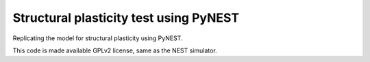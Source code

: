 Structural plasticity test using PyNEST
----------------------------------------

Replicating the model for structural plasticity using PyNEST.

This code is made available GPLv2 license, same as the NEST simulator.
